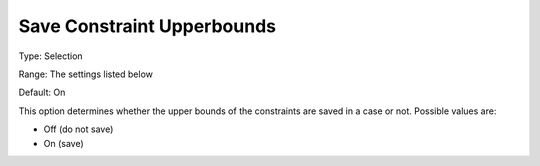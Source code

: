 

.. _Options_Constraints_-_Save_Constraint4:


Save Constraint Upperbounds
===========================



Type:	Selection	

Range:	The settings listed below	

Default:	On	



This option determines whether the upper bounds of the constraints are saved in a case or not. Possible values are:



*	Off (do not save)
*	On (save)






